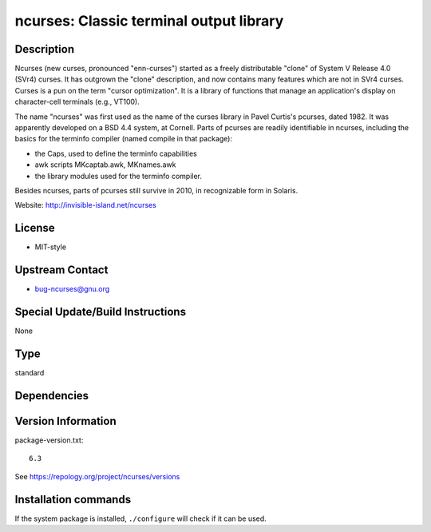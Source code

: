 .. _spkg_ncurses:

ncurses: Classic terminal output library
========================================

Description
-----------

Ncurses (new curses, pronounced "enn-curses") started as a freely
distributable "clone" of System V Release 4.0 (SVr4) curses. It has
outgrown the "clone" description, and now contains many features which
are not in SVr4 curses. Curses is a pun on the term "cursor
optimization". It is a library of functions that manage an application's
display on character-cell terminals (e.g., VT100).

The name "ncurses" was first used as the name of the curses library in
Pavel Curtis's pcurses, dated 1982. It was apparently developed on a BSD
4.4 system, at Cornell. Parts of pcurses are readily identifiable in
ncurses, including the basics for the terminfo compiler (named compile
in that package):

-  the Caps, used to define the terminfo capabilities
-  awk scripts MKcaptab.awk, MKnames.awk
-  the library modules used for the terminfo compiler.

Besides ncurses, parts of pcurses still survive in 2010, in recognizable
form in Solaris.

Website: http://invisible-island.net/ncurses

License
-------

-  MIT-style


Upstream Contact
----------------

-  bug-ncurses@gnu.org

Special Update/Build Instructions
---------------------------------

None


Type
----

standard


Dependencies
------------



Version Information
-------------------

package-version.txt::

    6.3

See https://repology.org/project/ncurses/versions

Installation commands
---------------------

.. tab:: Sage distribution:

   .. CODE-BLOCK:: bash

       $ sage -i ncurses

.. tab:: Alpine:

   .. CODE-BLOCK:: bash

       $ apk add ncurses-dev

.. tab:: conda-forge:

   .. CODE-BLOCK:: bash

       $ conda install ncurses

.. tab:: Debian/Ubuntu:

   .. CODE-BLOCK:: bash

       $ sudo apt-get install libncurses5-dev

.. tab:: Fedora/Redhat/CentOS:

   .. CODE-BLOCK:: bash

       $ sudo dnf install ncurses-devel

.. tab:: FreeBSD:

   .. CODE-BLOCK:: bash

       $ sudo pkg install devel/ncurses

.. tab:: Homebrew:

   .. CODE-BLOCK:: bash

       $ brew install ncurses

.. tab:: MacPorts:

   .. CODE-BLOCK:: bash

       $ sudo port install ncurses

.. tab:: mingw-w64:

   .. CODE-BLOCK:: bash

       $ sudo pacman -S -ncurses

.. tab:: openSUSE:

   .. CODE-BLOCK:: bash

       $ sudo zypper install pkgconfig\(ncurses\) pkgconfig\(ncursesw\)

.. tab:: Slackware:

   .. CODE-BLOCK:: bash

       $ sudo slackpkg install ncurses

.. tab:: Void Linux:

   .. CODE-BLOCK:: bash

       $ sudo xbps-install ncurses-devel


If the system package is installed, ``./configure`` will check if it can be used.
